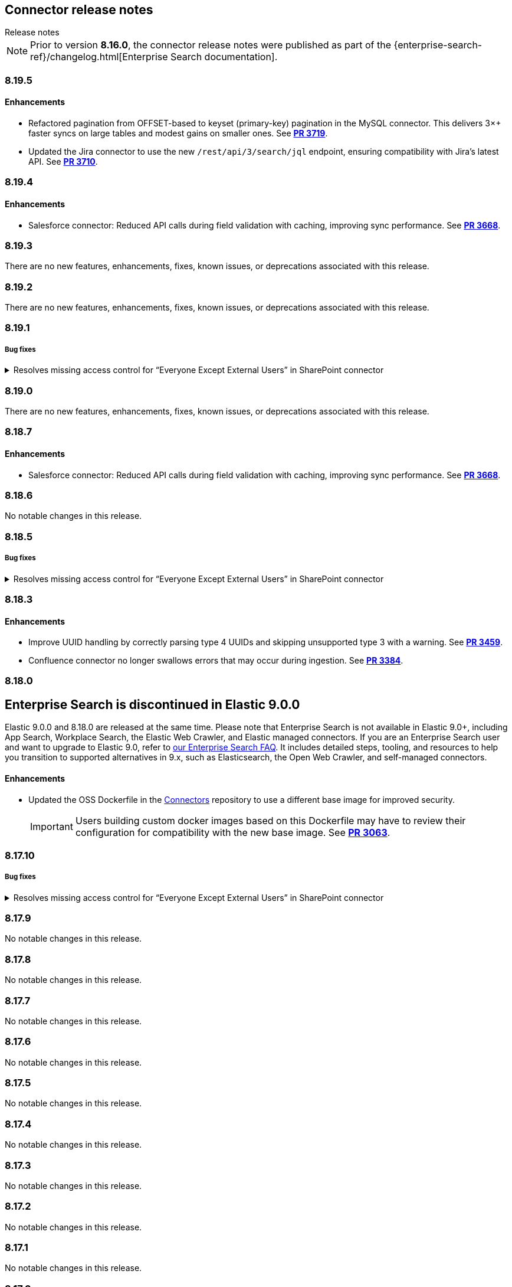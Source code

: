 [#es-connectors-release-notes]
== Connector release notes
++++
<titleabbrev>Release notes</titleabbrev>
++++

[NOTE]
====
Prior to version *8.16.0*, the connector release notes were published as part of the {enterprise-search-ref}/changelog.html[Enterprise Search documentation].
====

[discrete]
[[es-connectors-release-notes-8-19-5]]
=== 8.19.5

[discrete]
[[es-connectors-release-notes-8-19-5-enhancements]]
==== Enhancements

* Refactored pagination from OFFSET-based to keyset (primary-key) pagination in the MySQL connector. This delivers 3×+ faster syncs on large tables and modest gains on smaller ones.
See https://github.com/elastic/connectors/pull/3719[*PR 3719*].

* Updated the Jira connector to use the new `/rest/api/3/search/jql` endpoint, ensuring compatibility with Jira’s latest API.
See https://github.com/elastic/connectors/pull/3710[*PR 3710*].

[discrete]
[[es-connectors-release-notes-8-19-4]]
=== 8.19.4

[discrete]
[[es-connectors-release-notes-8-19-4-enhancements]]
==== Enhancements

* Salesforce connector: Reduced API calls during field validation with caching, improving sync performance.
See https://github.com/elastic/connectors/pull/3668[*PR 3668*].

[discrete]
[[es-connectors-release-notes-8-19-3]]
=== 8.19.3

There are no new features, enhancements, fixes, known issues, or deprecations associated with this release.

[discrete]
[[es-connectors-release-notes-8-19-2]]
=== 8.19.2

There are no new features, enhancements, fixes, known issues, or deprecations associated with this release.

[discrete]
[[es-connectors-release-notes-8-19-1]]
=== 8.19.1

[discrete]
[[es-connectors-release-notes-8-19-1-bug-fixes]]
===== Bug fixes

.Resolves missing access control for “Everyone Except External Users” in SharePoint connector
[%collapsible]
====
Permissions granted to the “Everyone Except External Users” group were previously ignored, causing incomplete access control metadata in documents. This occurred because the connector did not recognize the group’s login name format.
PR https://github.com/elastic/connectors/pull/3577[*#3577*] resolves this issue by recognizing the group’s login format and correctly applying its permissions to document access control metadata.
====

[discrete]
[[es-connectors-release-notes-8-19-0]]
=== 8.19.0

There are no new features, enhancements, fixes, known issues, or deprecations associated with this release.

[discrete]
[[es-connectors-release-notes-8-18-7]]
=== 8.18.7

[discrete]
[[es-connectors-release-notes-8-18-7-enhancements]]
==== Enhancements

* Salesforce connector: Reduced API calls during field validation with caching, improving sync performance.
See https://github.com/elastic/connectors/pull/3668[*PR 3668*].

[discrete]
[[es-connectors-release-notes-8-18-6]]
=== 8.18.6

No notable changes in this release.

[discrete]
[[es-connectors-release-notes-8-18-5]]
=== 8.18.5

[discrete]
[[es-connectors-release-notes-8-18-5-bug-fixes]]
===== Bug fixes

.Resolves missing access control for “Everyone Except External Users” in SharePoint connector
[%collapsible]
====
Permissions granted to the “Everyone Except External Users” group were previously ignored, causing incomplete access control metadata in documents. This occurred because the connector did not recognize the group’s login name format.
PR https://github.com/elastic/connectors/pull/3577[*#3577*] resolves this issue by recognizing the group’s login format and correctly applying its permissions to document access control metadata.
====

[discrete]
[[es-connectors-release-notes-8-18-3]]
=== 8.18.3

[discrete]
[[es-connectors-release-notes-8-18-3-enhancements]]
==== Enhancements

* Improve UUID handling by correctly parsing type 4 UUIDs and skipping unsupported type 3 with a warning.
See https://github.com/elastic/connectors/pull/3459[*PR 3459*].

* Confluence connector no longer swallows errors that may occur during ingestion.
See https://github.com/elastic/connectors/pull/3384[*PR 3384*].

[discrete]
[[es-connectors-release-notes-8-18-0]]
=== 8.18.0

[discrete#release-notes-8-18-0-Enterprise-search-support]
== Enterprise Search is discontinued in Elastic 9.0.0

Elastic 9.0.0 and 8.18.0 are released at the same time.
Please note that Enterprise Search is not available in Elastic 9.0+, including App Search, Workplace Search, the Elastic Web Crawler, and Elastic managed connectors.
If you are an Enterprise Search user and want to upgrade to Elastic 9.0, refer to https://www.elastic.co/resources/search/enterprise-search-faq#what-features-are-impacted-by-this-announcement[our Enterprise Search FAQ].
It includes detailed steps, tooling, and resources to help you transition to supported alternatives in 9.x, such as Elasticsearch, the Open Web Crawler, and self-managed connectors.

[discrete]
[[es-connectors-release-notes-8-18-0-enhancements]]
==== Enhancements

* Updated the OSS Dockerfile in the https://github.com/elastic/connectors[Connectors] repository to use a different base image for improved security.
+
IMPORTANT: Users building custom docker images based on this Dockerfile may have to review their configuration for compatibility with the new base image.
See https://github.com/elastic/connectors/pull/3063[*PR 3063*].

[discrete]
[[es-connectors-release-notes-8-17-10]]
=== 8.17.10

[discrete]
[[es-connectors-release-notes-8-17-10-bug-fixes]]
===== Bug fixes

.Resolves missing access control for “Everyone Except External Users” in SharePoint connector
[%collapsible]
====
Permissions granted to the “Everyone Except External Users” group were previously ignored, causing incomplete access control metadata in documents. This occurred because the connector did not recognize the group’s login name format.
PR https://github.com/elastic/connectors/pull/3577[*#3577*] resolves this issue by recognizing the group’s login format and correctly applying its permissions to document access control metadata.
====

[discrete]
[[es-connectors-release-notes-8-17-9]]
=== 8.17.9

No notable changes in this release.

[discrete]
[[es-connectors-release-notes-8-17-8]]
=== 8.17.8

No notable changes in this release.

[discrete]
[[es-connectors-release-notes-8-17-7]]
=== 8.17.7

No notable changes in this release.

[discrete]
[[es-connectors-release-notes-8-17-6]]
=== 8.17.6

No notable changes in this release.

[discrete]
[[es-connectors-release-notes-8-17-5]]
=== 8.17.5

No notable changes in this release.

[discrete]
[[es-connectors-release-notes-8-17-4]]
=== 8.17.4

No notable changes in this release.

[discrete]
[[es-connectors-release-notes-8-17-3]]
=== 8.17.3

No notable changes in this release.

[discrete]
[[es-connectors-release-notes-8-17-2]]
=== 8.17.2

No notable changes in this release.

[discrete]
[[es-connectors-release-notes-8-17-1]]
=== 8.17.1

No notable changes in this release.

[discrete]
[[es-connectors-release-notes-8-17-0]]
=== 8.17.0

No notable changes in this release.

[discrete]
[[es-connectors-release-notes-8-16-3]]
=== 8.16.3

No notable changes in this release.

[discrete]
[[es-connectors-release-notes-8-16-2]]
=== 8.16.2

[discrete]
[[es-connectors-release-notes-8-16-2-bug-fixes]]
==== Bug fixes

* Fixed a bug where full syncs may delete documents they just ingested if the document ID when fetched from the 3rd party was numeric.
See https://github.com/elastic/connectors/pull/3031[*PR 3031*].

[discrete]
[[es-connectors-release-notes-8-16-1]]
=== 8.16.1

[discrete]
[[es-connectors-release-notes-8-16-1-bug-fixes]]
==== Bug fixes

* Fixed a bug in the Outlook Connector where having deactivated users could cause the sync to fail.
See https://github.com/elastic/connectors/pull/2967[*PR 2967*].
* Fixed a bug where the Confluence connector was not downloading some blog post documents due to unexpected response format.
See https://github.com/elastic/connectors/pull/2984[*PR 2984*].

[discrete]
[[es-connectors-release-notes-8-16-0]]
=== 8.16.0

[discrete]
[[es-connectors-release-notes-deprecation-notice]]
==== Deprecation notices

* *Direct index access for connectors and sync jobs*
+
IMPORTANT: Directly accessing connector and sync job state through `.elastic-connectors*` indices is deprecated, and will be disallowed entirely in a future release.

* Instead, the Elasticsearch Connector APIs should be used. Connectors framework code now uses the <<connector-apis,Connector APIs>> by default.
See https://github.com/elastic/connectors/pull/2884[*PR 2902*].

* *Docker `enterprise-search` namespace deprecation*
+
IMPORTANT: The `enterprise-search` Docker namespace is deprecated and will be discontinued in a future release. 
+
Starting in `8.16.0`, Docker images are being transitioned to the new `integrations` namespace, which will become the sole location for future releases. This affects the https://github.com/elastic/connectors[Elastic Connectors] and https://github.com/elastic/data-extraction-service[Elastic Data Extraction Service].
+
During this transition period, images are published to both namespaces:
+
** *Example*:
+
Deprecated namespace::
`docker.elastic.co/enterprise-search/elastic-connectors:v8.16.0`
+
New namespace::
`docker.elastic.co/integrations/elastic-connectors:v8.16.0`
+
Users should migrate to the new `integrations` namespace as soon as possible to ensure continued access to future releases.

[discrete]
[[es-connectors-release-notes-8-16-0-enhancements]]
==== Enhancements

* Connectors now support working with index aliases.
See https://github.com/elastic/connectors/pull/2796[*PR 2796*].

* Docker images now use Chainguard's Wolfi base image (`docker.elastic.co/wolfi/jdk:openjdk-11-dev`), replacing the previous `ubuntu:focal` base.

* The Sharepoint Online connector now works with the `Sites.Selected` permission instead of the broader permission `Sites.Read.All`.
See https://github.com/elastic/connectors/pull/2762[*PR 2762*].

* Starting in 8.16.0, connectors will start using proper SEMVER, with `MAJOR.MINOR.PATCH`, which aligns with Elasticsearch/Kibana versions. This drops the previous `.BUILD` suffix, which we used to release connectors between Elastic stack releases. Going forward, these inter-stack-release releases will be suffixed instead with `+<timestamp>`, aligning with Elastic Agent and conforming to SEMVER. 
See https://github.com/elastic/connectors/pull/2749[*PR 2749*].

* Connector logs now use UTC timestamps, instead of machine-local timestamps. This only impacts logging output.
See https://github.com/elastic/connectors/pull/2695[*PR 2695*].

[discrete]
[[es-connectors-release-notes-8-16-0-bug-fixes]]
==== Bug fixes

* The Dropbox connector now fetches the files from team shared folders.
See https://github.com/elastic/connectors/pull/2718[*PR 2718*].